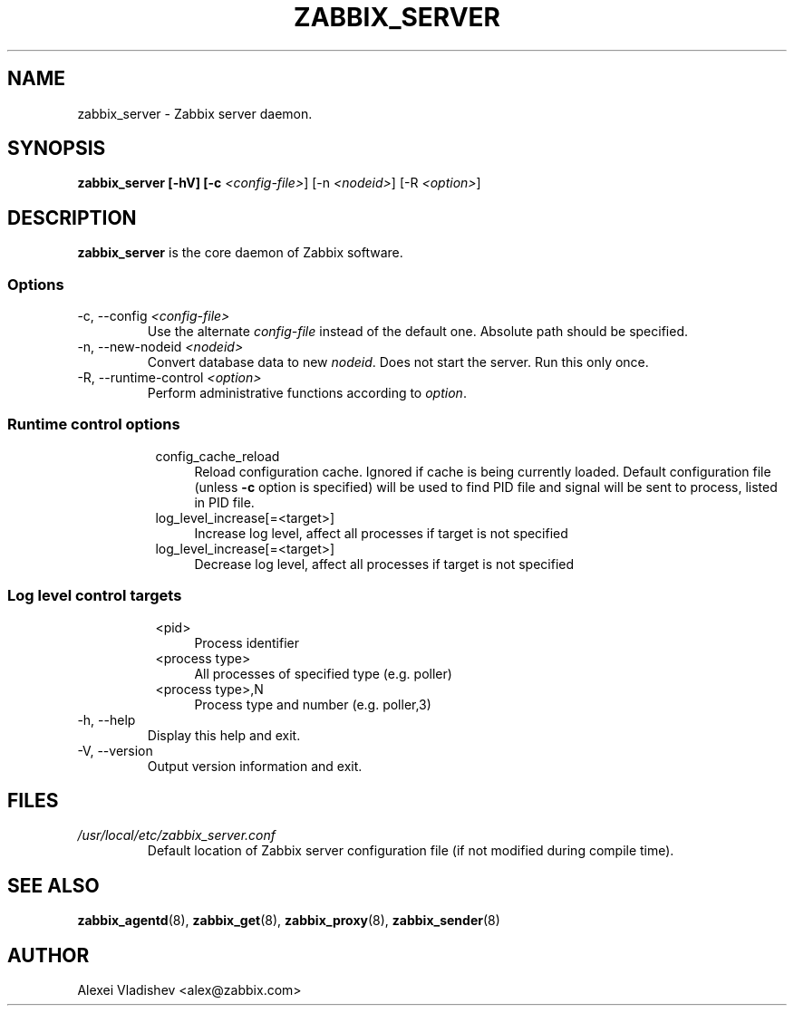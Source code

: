 .TH ZABBIX_SERVER 8 "10 November 2011"
.SH NAME
zabbix_server \- Zabbix server daemon.
.SH SYNOPSIS
.B zabbix_server [-hV] [-c \fI<config-file>\fR] [-n \fI<nodeid>\fR] [-R \fI<option>\fR]
.SH DESCRIPTION
.B zabbix_server
is the core daemon of Zabbix software.
.SS Options
.IP "-c, --config \fI<config-file>\fR"
Use the alternate \fIconfig-file\fR instead of the default one.
Absolute path should be specified.
.IP "-n, --new-nodeid \fI<nodeid>\fR"
Convert database data to new \fInodeid\fR. Does not start the server. Run this only once.
.IP "-R, --runtime-control \fI<option>\fR"
Perform administrative functions according to \fIoption\fR.
.SS
.RS 4
Runtime control options
.RS 4
.TP 4
config_cache_reload
Reload configuration cache. Ignored if cache is being currently loaded.
Default configuration file (unless \fB-c\fR option is specified) will be used to find PID file and signal will be sent to process, listed in PID file.
.RE
.RS 4
.TP 4
log_level_increase[=<target>]
Increase log level, affect all processes if target is not specified
.RE
.RS 4
.TP 4
log_level_increase[=<target>]
Decrease log level, affect all processes if target is not specified
.RE
.RE
.SS
.RS 4
Log level control targets
.RS 4
.TP 4
<pid>
Process identifier
.RE
.RS 4
.TP 4
<process type>
All processes of specified type (e.g. poller)
.RE
.RS 4
.TP 4
<process type>,N
Process type and number (e.g. poller,3)
.RE
.RE
.IP "-h, --help"
Display this help and exit.
.IP "-V, --version"
Output version information and exit.
.SH FILES
.TP
.I /usr/local/etc/zabbix_server.conf
Default location of Zabbix server configuration file (if not modified during compile time).
.SH "SEE ALSO"
.BR zabbix_agentd (8),
.BR zabbix_get (8),
.BR zabbix_proxy (8),
.BR zabbix_sender (8)
.SH AUTHOR
Alexei Vladishev <alex@zabbix.com>
